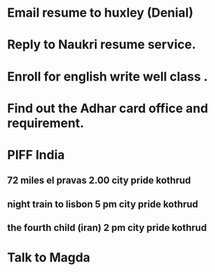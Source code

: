 * Email resume to huxley (Denial)
* Reply to Naukri resume service.
* Enroll for english write well class .
* Find out the Adhar card office and requirement.
* PIFF India
** 72 miles el pravas 2.00 city pride kothrud
** night train to lisbon 5 pm city pride kothrud
** the fourth child (iran) 2 pm city pride kothrud
* Talk to Magda
 
